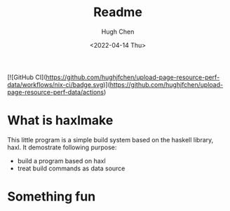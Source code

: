 #+title: Readme
#+author: Hugh Chen
#+date: <2022-04-14 Thu>
#+keywords: haskell haxl
#+description: A build system based on haxl

[![GitHub CI](https://github.com/hughjfchen/upload-page-resource-perf-data/workflows/nix-ci/badge.svg)](https://github.com/hughjfchen/upload-page-resource-perf-data/actions)

* What is haxlmake
This little program is a simple build system based on the haskell library, haxl.
It demostrate following purpose:
- build a program based on haxl
- treat build commands as data source

* Something fun
